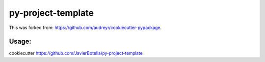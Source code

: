 ======================
py-project-template
======================

This was forked from: https://github.com/audreyr/cookiecutter-pypackage.

Usage: 
------

cookiecutter https://github.com/JavierBotella/py-project-template
